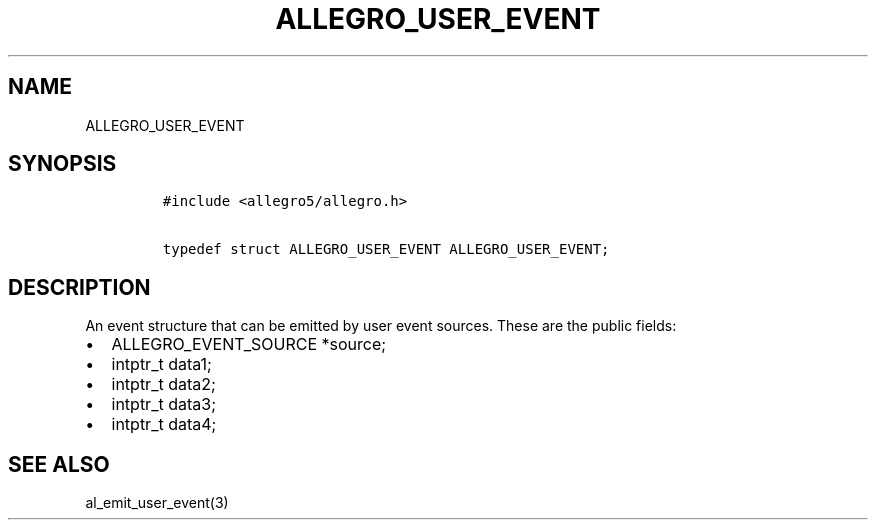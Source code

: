 .TH ALLEGRO_USER_EVENT 3 "" "Allegro reference manual"
.SH NAME
.PP
ALLEGRO_USER_EVENT
.SH SYNOPSIS
.IP
.nf
\f[C]
#include\ <allegro5/allegro.h>

typedef\ struct\ ALLEGRO_USER_EVENT\ ALLEGRO_USER_EVENT;
\f[]
.fi
.SH DESCRIPTION
.PP
An event structure that can be emitted by user event sources.
These are the public fields:
.IP \[bu] 2
ALLEGRO_EVENT_SOURCE *source;
.IP \[bu] 2
intptr_t data1;
.IP \[bu] 2
intptr_t data2;
.IP \[bu] 2
intptr_t data3;
.IP \[bu] 2
intptr_t data4;
.SH SEE ALSO
.PP
al_emit_user_event(3)
